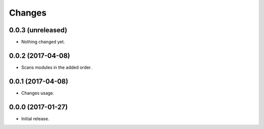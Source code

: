 Changes
=======

0.0.3 (unreleased)
------------------

- Nothing changed yet.


0.0.2 (2017-04-08)
------------------

- Scans modules in the added order.


0.0.1 (2017-04-08)
------------------

- Changes usage.


0.0.0 (2017-01-27)
------------------

- Initial release.
